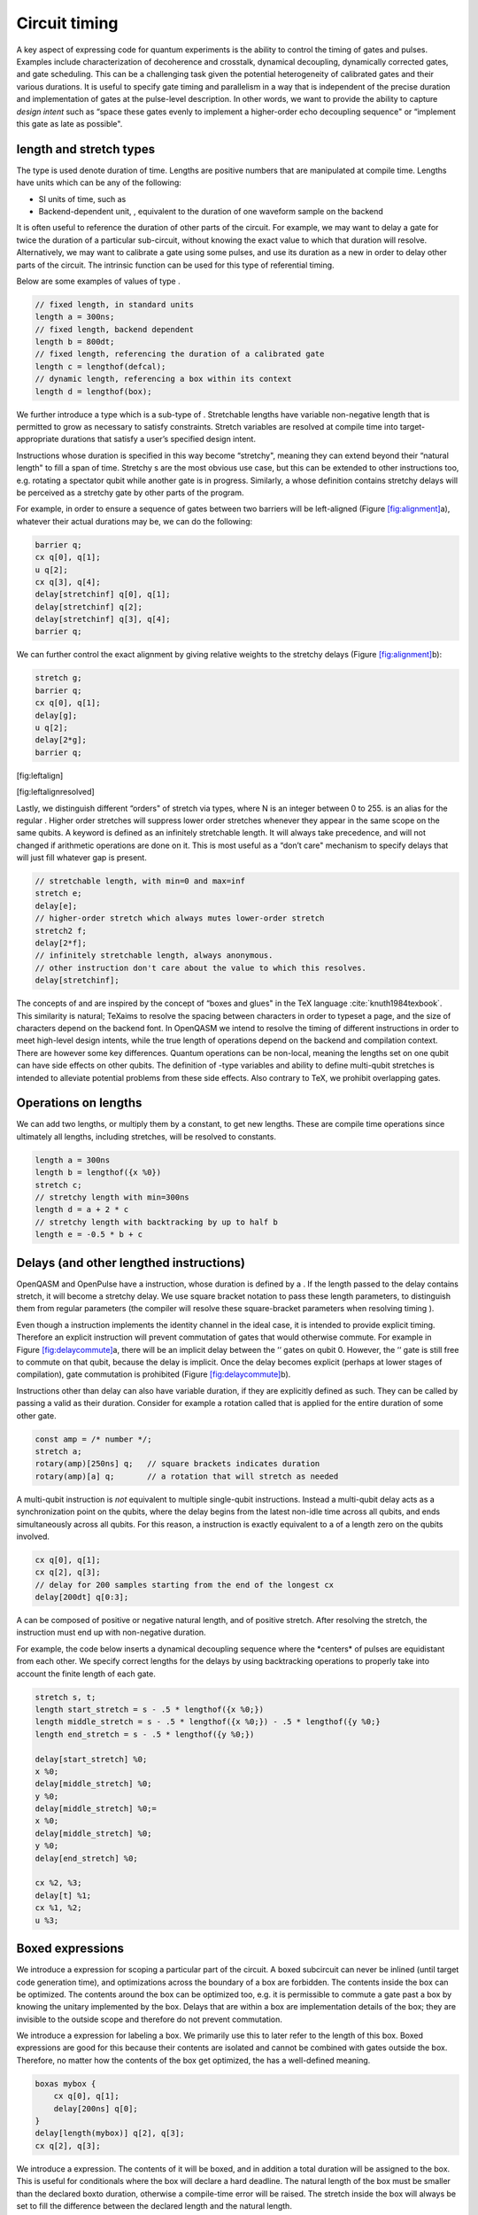 .. role:: raw-latex(raw)
   :format: latex
..

Circuit timing
==============

A key aspect of expressing code for quantum experiments is the ability
to control the timing of gates and pulses. Examples include
characterization of decoherence and crosstalk, dynamical decoupling,
dynamically corrected gates, and gate scheduling. This can be a
challenging task given the potential heterogeneity of calibrated gates
and their various durations. It is useful to specify gate timing and
parallelism in a way that is independent of the precise duration and
implementation of gates at the pulse-level description. In other words,
we want to provide the ability to capture *design intent* such as “space
these gates evenly to implement a higher-order echo decoupling sequence"
or “implement this gate as late as possible".

length and stretch types
------------------------

The type is used denote duration of time. Lengths are positive numbers
that are manipulated at compile time. Lengths have units which can be
any of the following:

-  SI units of time, such as

-  Backend-dependent unit, , equivalent to the duration of one waveform
   sample on the backend

It is often useful to reference the duration of other parts of the
circuit. For example, we may want to delay a gate for twice the duration
of a particular sub-circuit, without knowing the exact value to which
that duration will resolve. Alternatively, we may want to calibrate a
gate using some pulses, and use its duration as a new in order to delay
other parts of the circuit. The intrinsic function can be used for this
type of referential timing.

Below are some examples of values of type .

.. code:: c

       // fixed length, in standard units
       length a = 300ns;
       // fixed length, backend dependent
       length b = 800dt;
       // fixed length, referencing the duration of a calibrated gate
       length c = lengthof(defcal);
       // dynamic length, referencing a box within its context
       length d = lengthof(box);

We further introduce a type which is a sub-type of . Stretchable lengths
have variable non-negative length that is permitted to grow as necessary
to satisfy constraints. Stretch variables are resolved at compile time
into target-appropriate durations that satisfy a user’s specified design
intent.

Instructions whose duration is specified in this way become “stretchy",
meaning they can extend beyond their “natural length" to fill a span of
time. Stretchy s are the most obvious use case, but this can be extended
to other instructions too, e.g. rotating a spectator qubit while another
gate is in progress. Similarly, a whose definition contains stretchy
delays will be perceived as a stretchy gate by other parts of the
program.

For example, in order to ensure a sequence of gates between two barriers
will be left-aligned (Figure `[fig:alignment] <#fig:alignment>`__\ a),
whatever their actual durations may be, we can do the following:

.. code:: c

       barrier q;
       cx q[0], q[1];
       u q[2];
       cx q[3], q[4];
       delay[stretchinf] q[0], q[1];
       delay[stretchinf] q[2];
       delay[stretchinf] q[3], q[4];
       barrier q;

We can further control the exact alignment by giving relative weights to
the stretchy delays (Figure `[fig:alignment] <#fig:alignment>`__\ b):

.. code:: c

       stretch g;
       barrier q;
       cx q[0], q[1];
       delay[g];
       u q[2];
       delay[2*g];
       barrier q;

[fig:leftalign]

[fig:leftalignresolved]

Lastly, we distinguish different “orders" of stretch via types, where N
is an integer between 0 to 255. is an alias for the regular . Higher
order stretches will suppress lower order stretches whenever they appear
in the same scope on the same qubits. A keyword is defined as an
infinitely stretchable length. It will always take precedence, and will
not changed if arithmetic operations are done on it. This is most useful
as a “don’t care" mechanism to specify delays that will just fill
whatever gap is present.

.. code:: c

       // stretchable length, with min=0 and max=inf
       stretch e;
       delay[e];
       // higher-order stretch which always mutes lower-order stretch
       stretch2 f;
       delay[2*f];
       // infinitely stretchable length, always anonymous.
       // other instruction don't care about the value to which this resolves.
       delay[stretchinf];

The concepts of and are inspired by the concept of “boxes and glues" in
the TeX language :cite:`knuth1984texbook`. This similarity
is natural; TeXaims to resolve the spacing between characters in order
to typeset a page, and the size of characters depend on the backend
font. In OpenQASM we intend to resolve the timing of different
instructions in order to meet high-level design intents, while the true
length of operations depend on the backend and compilation context.
There are however some key differences. Quantum operations can be
non-local, meaning the lengths set on one qubit can have side effects on
other qubits. The definition of -type variables and ability to define
multi-qubit stretches is intended to alleviate potential problems from
these side effects. Also contrary to TeX, we prohibit overlapping gates.

Operations on lengths
---------------------

We can add two lengths, or multiply them by a constant, to get new
lengths. These are compile time operations since ultimately all lengths,
including stretches, will be resolved to constants.

.. code:: c

       length a = 300ns
       length b = lengthof({x %0})
       stretch c;
       // stretchy length with min=300ns
       length d = a + 2 * c
       // stretchy length with backtracking by up to half b
       length e = -0.5 * b + c

Delays (and other lengthed instructions)
----------------------------------------

OpenQASM and OpenPulse have a instruction, whose duration is defined by
a . If the length passed to the delay contains stretch, it will become a
stretchy delay. We use square bracket notation to pass these length
parameters, to distinguish them from regular parameters (the compiler
will resolve these square-bracket parameters when resolving timing ).

Even though a instruction implements the identity channel in the ideal
case, it is intended to provide explicit timing. Therefore an explicit
instruction will prevent commutation of gates that would otherwise
commute. For example in
Figure `[fig:delaycommute] <#fig:delaycommute>`__\ a, there will be an
implicit delay between the ‘‘ gates on qubit 0. However, the ‘‘ gate is
still free to commute on that qubit, because the delay is implicit. Once
the delay becomes explicit (perhaps at lower stages of compilation),
gate commutation is prohibited
(Figure `[fig:delaycommute] <#fig:delaycommute>`__\ b).

Instructions other than delay can also have variable duration, if they
are explicitly defined as such. They can be called by passing a valid as
their duration. Consider for example a rotation called that is applied
for the entire duration of some other gate.

.. code:: c

       const amp = /* number */;
       stretch a;
       rotary(amp)[250ns] q;   // square brackets indicates duration
       rotary(amp)[a] q;       // a rotation that will stretch as needed

A multi-qubit instruction is *not* equivalent to multiple single-qubit
instructions. Instead a multi-qubit delay acts as a synchronization
point on the qubits, where the delay begins from the latest non-idle
time across all qubits, and ends simultaneously across all qubits. For
this reason, a instruction is exactly equivalent to a of a length zero
on the qubits involved.

.. code:: c

       cx q[0], q[1];
       cx q[2], q[3];
       // delay for 200 samples starting from the end of the longest cx
       delay[200dt] q[0:3];

A can be composed of positive or negative natural length, and of
positive stretch. After resolving the stretch, the instruction must end
up with non-negative duration.

For example, the code below inserts a dynamical decoupling sequence
where the \*centers\* of pulses are equidistant from each other. We
specify correct lengths for the delays by using backtracking operations
to properly take into account the finite length of each gate.

.. code:: c

   stretch s, t;
   length start_stretch = s - .5 * lengthof({x %0;})
   length middle_stretch = s - .5 * lengthof({x %0;}) - .5 * lengthof({y %0;}
   length end_stretch = s - .5 * lengthof({y %0;})

   delay[start_stretch] %0;
   x %0;
   delay[middle_stretch] %0;
   y %0;
   delay[middle_stretch] %0;=
   x %0;
   delay[middle_stretch] %0;
   y %0;
   delay[end_stretch] %0;

   cx %2, %3;
   delay[t] %1;
   cx %1, %2;
   u %3;

Boxed expressions
-----------------

We introduce a expression for scoping a particular part of the circuit.
A boxed subcircuit can never be inlined (until target code generation
time), and optimizations across the boundary of a box are forbidden. The
contents inside the box can be optimized. The contents around the box
can be optimized too, e.g. it is permissible to commute a gate past a
box by knowing the unitary implemented by the box. Delays that are
within a box are implementation details of the box; they are invisible
to the outside scope and therefore do not prevent commutation.

We introduce a expression for labeling a box. We primarily use this to
later refer to the length of this box. Boxed expressions are good for
this because their contents are isolated and cannot be combined with
gates outside the box. Therefore, no matter how the contents of the box
get optimized, the has a well-defined meaning.

.. code:: c

       boxas mybox {
           cx q[0], q[1];
           delay[200ns] q[0];
       }
       delay[length(mybox)] q[2], q[3];
       cx q[2], q[3];

We introduce a expression. The contents of it will be boxed, and in
addition a total duration will be assigned to the box. This is useful
for conditionals where the box will declare a hard deadline. The natural
length of the box must be smaller than the declared boxto duration,
otherwise a compile-time error will be raised. The stretch inside the
box will always be set to fill the difference between the declared
length and the natural length.

.. code:: c

      // defines a 1ms box whose content is just a centered CNOT
       boxto 1ms {
           stretch a;
           delay[a] q;
           cx q[0], q[1];
           delay[a] q;
       }

Barrier instruction
-------------------

The instruction of OpenQASM 2 prevents commutation and gate reordering
on a set of qubits across its source line. The syntax is and can be seen
in the following example

.. code:: c

   cx r[0], r[1];
   h q[0];
   h s[0];
   barrier r, q[0];
   h s[0];
   cx r[1], r[0];
   cx r[0], r[1];

This will prevent an attempt to combine the CNOT gates but will not
constrain the pair of gates, which might be executed before or after the
barrier, or cancelled by a compiler.
